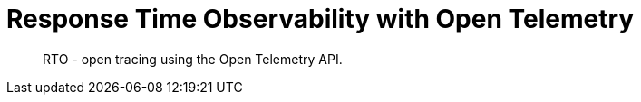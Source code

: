 = Response Time Observability with Open Telemetry
:nav-title: Response Time Observability
:page-topic-type: concept

[abstract]
RTO - open tracing using the Open Telemetry API.

